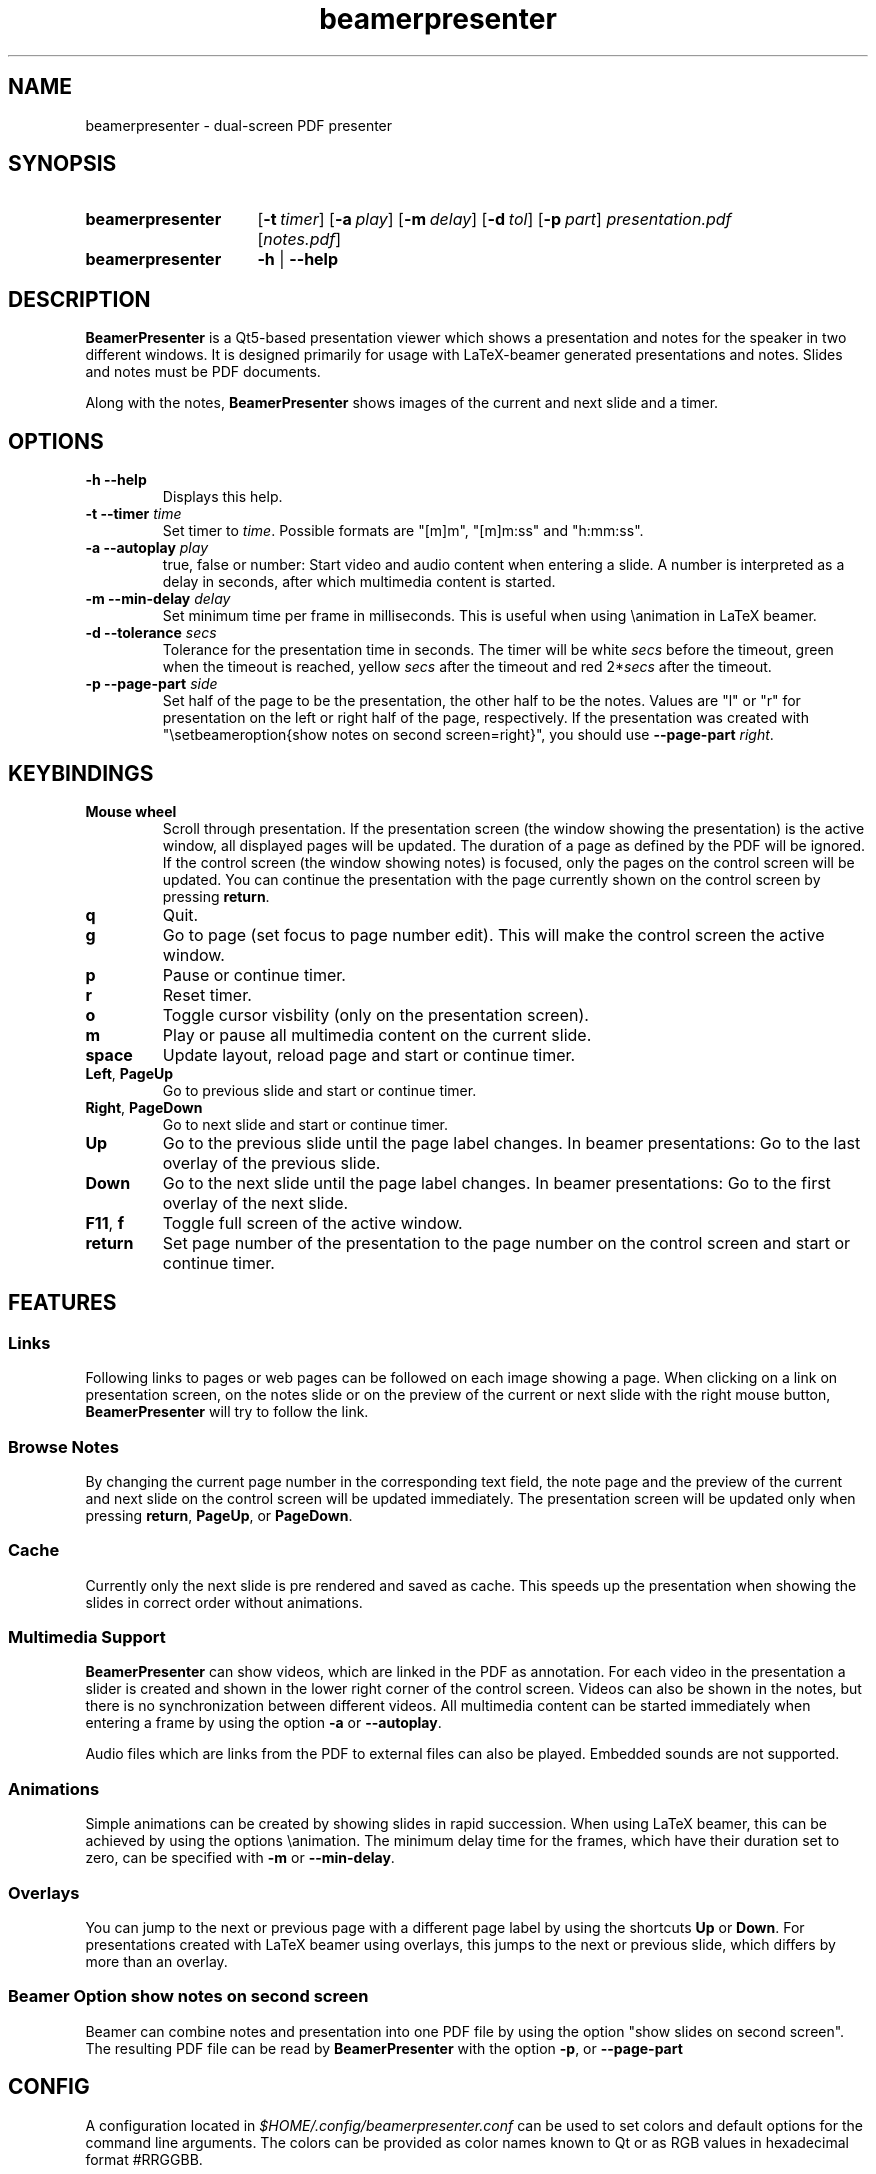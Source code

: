 .TH beamerpresenter 1 "12 January 2019"
.
.SH NAME
beamerpresenter \- dual-screen PDF presenter
.
.
.SH SYNOPSIS
.
.SY beamerpresenter
.OP \-t timer
.OP \-a play
.OP \-m delay
.OP \-d tol
.OP \-p part
.I presentation.pdf
.RI [ notes.pdf ]
.
.SY beamerpresenter
.BR \-h " | " \-\-help
.
.
.SH DESCRIPTION
.
.B BeamerPresenter
is a Qt5-based presentation viewer which shows a presentation and notes for the speaker in two different windows.
It is designed primarily for usage with LaTeX-beamer generated presentations and notes.
Slides and notes must be PDF documents.
.PP
Along with the notes,
.B BeamerPresenter
shows images of the current and next slide and a timer.
.
.
.SH OPTIONS
.
.TP
.B \-h \-\-help
Displays this help.
.
.TP
.BI "\-t \-\-timer " time
.RI "Set timer to " "time" ". Possible formats are ""[m]m"", ""[m]m:ss"" and ""h:mm:ss""."
.
.TP
.BI "\-a \-\-autoplay " play
true, false or number: Start video and audio content when entering a slide. A number is interpreted as a delay in seconds, after which multimedia content is started.
.
.TP
.BI "\-m \-\-min-delay " delay
Set minimum time per frame in milliseconds. This is useful when using \\animation in LaTeX beamer.
.
.TP
.BI "\-d \-\-tolerance " secs
.RI "Tolerance for the presentation time in seconds. The timer will be white " secs " before the timeout, green when the timeout is reached, yellow " secs " after the timeout and red 2*" secs " after the timeout."
.
.TP
.BI "\-p \-\-page-part " side
Set half of the page to be the presentation, the other half to be the notes. Values are "l" or "r" for presentation on the left or right half of the page, respectively. If the presentation was created with "\\setbeameroption{show notes on second screen=right}", you should use
.B \-\-page-part 
.IR right .
.
.
.SH KEYBINDINGS
.
.TP
.B Mouse wheel
Scroll through presentation. If the presentation screen (the window showing the presentation) is the active window, all displayed pages will be updated. The duration of a page as defined by the PDF will be ignored. If the control screen (the window showing notes) is focused, only the pages on the control screen will be updated. You can continue the presentation with the page currently shown on the control screen by pressing
.BR return .
.
.TP
.B q
Quit.
.
.TP
.B g
Go to page (set focus to page number edit). This will make the control screen the active window.
.
.TP
.B p
Pause or continue timer.
.
.TP
.B r
Reset timer.
.
.TP
.B o
Toggle cursor visbility (only on the presentation screen).
.
.TP
.B m
Play or pause all multimedia content on the current slide.
.
.TP
.B space
Update layout, reload page and start or continue timer.
.
.TP
.BR Left ", " PageUp
Go to previous slide and start or continue timer.
.
.TP
.BR Right ", " PageDown
Go to next slide and start or continue timer.
.
.TP
.B Up
Go to the previous slide until the page label changes. In beamer presentations: Go to the last overlay of the previous slide.
.
.TP
.B Down
Go to the next slide until the page label changes. In beamer presentations: Go to the first overlay of the next slide.
.
.TP
.BR F11 ", " f
Toggle full screen of the active window.
.
.TP
.B return
Set page number of the presentation to the page number on the control screen and start or continue timer.
.
.
.SH FEATURES
.
.SS Links
Following links to pages or web pages can be followed on each image showing a page.
When clicking on a link on presentation screen, on the notes slide or on the preview of the current or next slide with the right mouse button,
.B BeamerPresenter
will try to follow the link.
.
.SS Browse Notes
By changing the current page number in the corresponding text field, the note page and the preview of the current and next slide on the control screen will be updated immediately.
The presentation screen will be updated only when pressing
.BR return ", " PageUp ", or " PageDown .
.
.SS Cache
Currently only the next slide is pre rendered and saved as cache.
This speeds up the presentation when showing the slides in correct order without animations.
.
.SS Multimedia Support
.B BeamerPresenter
can show videos, which are linked in the PDF as annotation.
For each video in the presentation a slider is created and shown in the lower right corner of the control screen.
Videos can also be shown in the notes, but there is no synchronization between different videos.
All multimedia content can be started immediately when entering a frame by using the option
.BR \-a " or " \-\-autoplay .
.PP
Audio files which are links from the PDF to external files can also be played.
Embedded sounds are not supported.
.
.SS Animations
Simple animations can be created by showing slides in rapid succession.
When using LaTeX beamer, this can be achieved by using the options \\animation.
The minimum delay time for the frames, which have their duration set to zero, can be specified with
.BR \-m " or " \-\-min-delay .
.
.SS Overlays
You can jump to the next or previous page with a different page label by using the shortcuts
.BR Up " or " Down .
For presentations created with LaTeX beamer using overlays, this jumps to the next or previous slide, which differs by more than an overlay.
.
.SS Beamer Option "show notes on second screen"
Beamer can combine notes and presentation into one PDF file by using the option "show slides on second screen".
The resulting PDF file can be read by
.B BeamerPresenter
with the option
.BR \-p ", or " \-\-page-part
.
.
.SH CONFIG
A configuration located in
.I $HOME/.config/beamerpresenter.conf
can be used to set colors and default options for the command line arguments.
The colors can be provided as color names known to Qt or as RGB values in hexadecimal format #RRGGBB.
.PP
The supported options are
.TP
.BR "presentation color" "=black"
background color of the presentation window
.
.TP
.BR "notes background color" "=gray"
background color of the control screen
.
.TP
.BR "notes text color" "=black"
text color of the control screen
.
.TP
.BR autoplay =true
default option for the command line argument
.BR \-a " or " \-\-autoplay .
.
.TP
.BR min-delay =40
default option for the command line argument
.BR \-m " or " \-\-min-delay .
.
.TP
.BR tolerance =150
default option for the command line argument
.BR \-d " or " \-\-tolerance .
.
.TP
.BR page-part =none
default option for the command line argument
.BR \-p " or " \-\-page-part .
.
.TP
.BR timer
default option for the command line argument
.BR \-t " or " \-\-timer .
.
.
.SH BUGS
.
Bugs can be reported at the
.UR https://github.com/stiglers-eponym/BeamerPresenter/issues
issue tracker
.UE .
.
.
.
.SH SEE ALSO
.
There are other programs, which show notes along a pdf. Some examples are
.BR pympress (1),
.BR dspdfviewer "(1) and"
.BR pdfpc (1)
